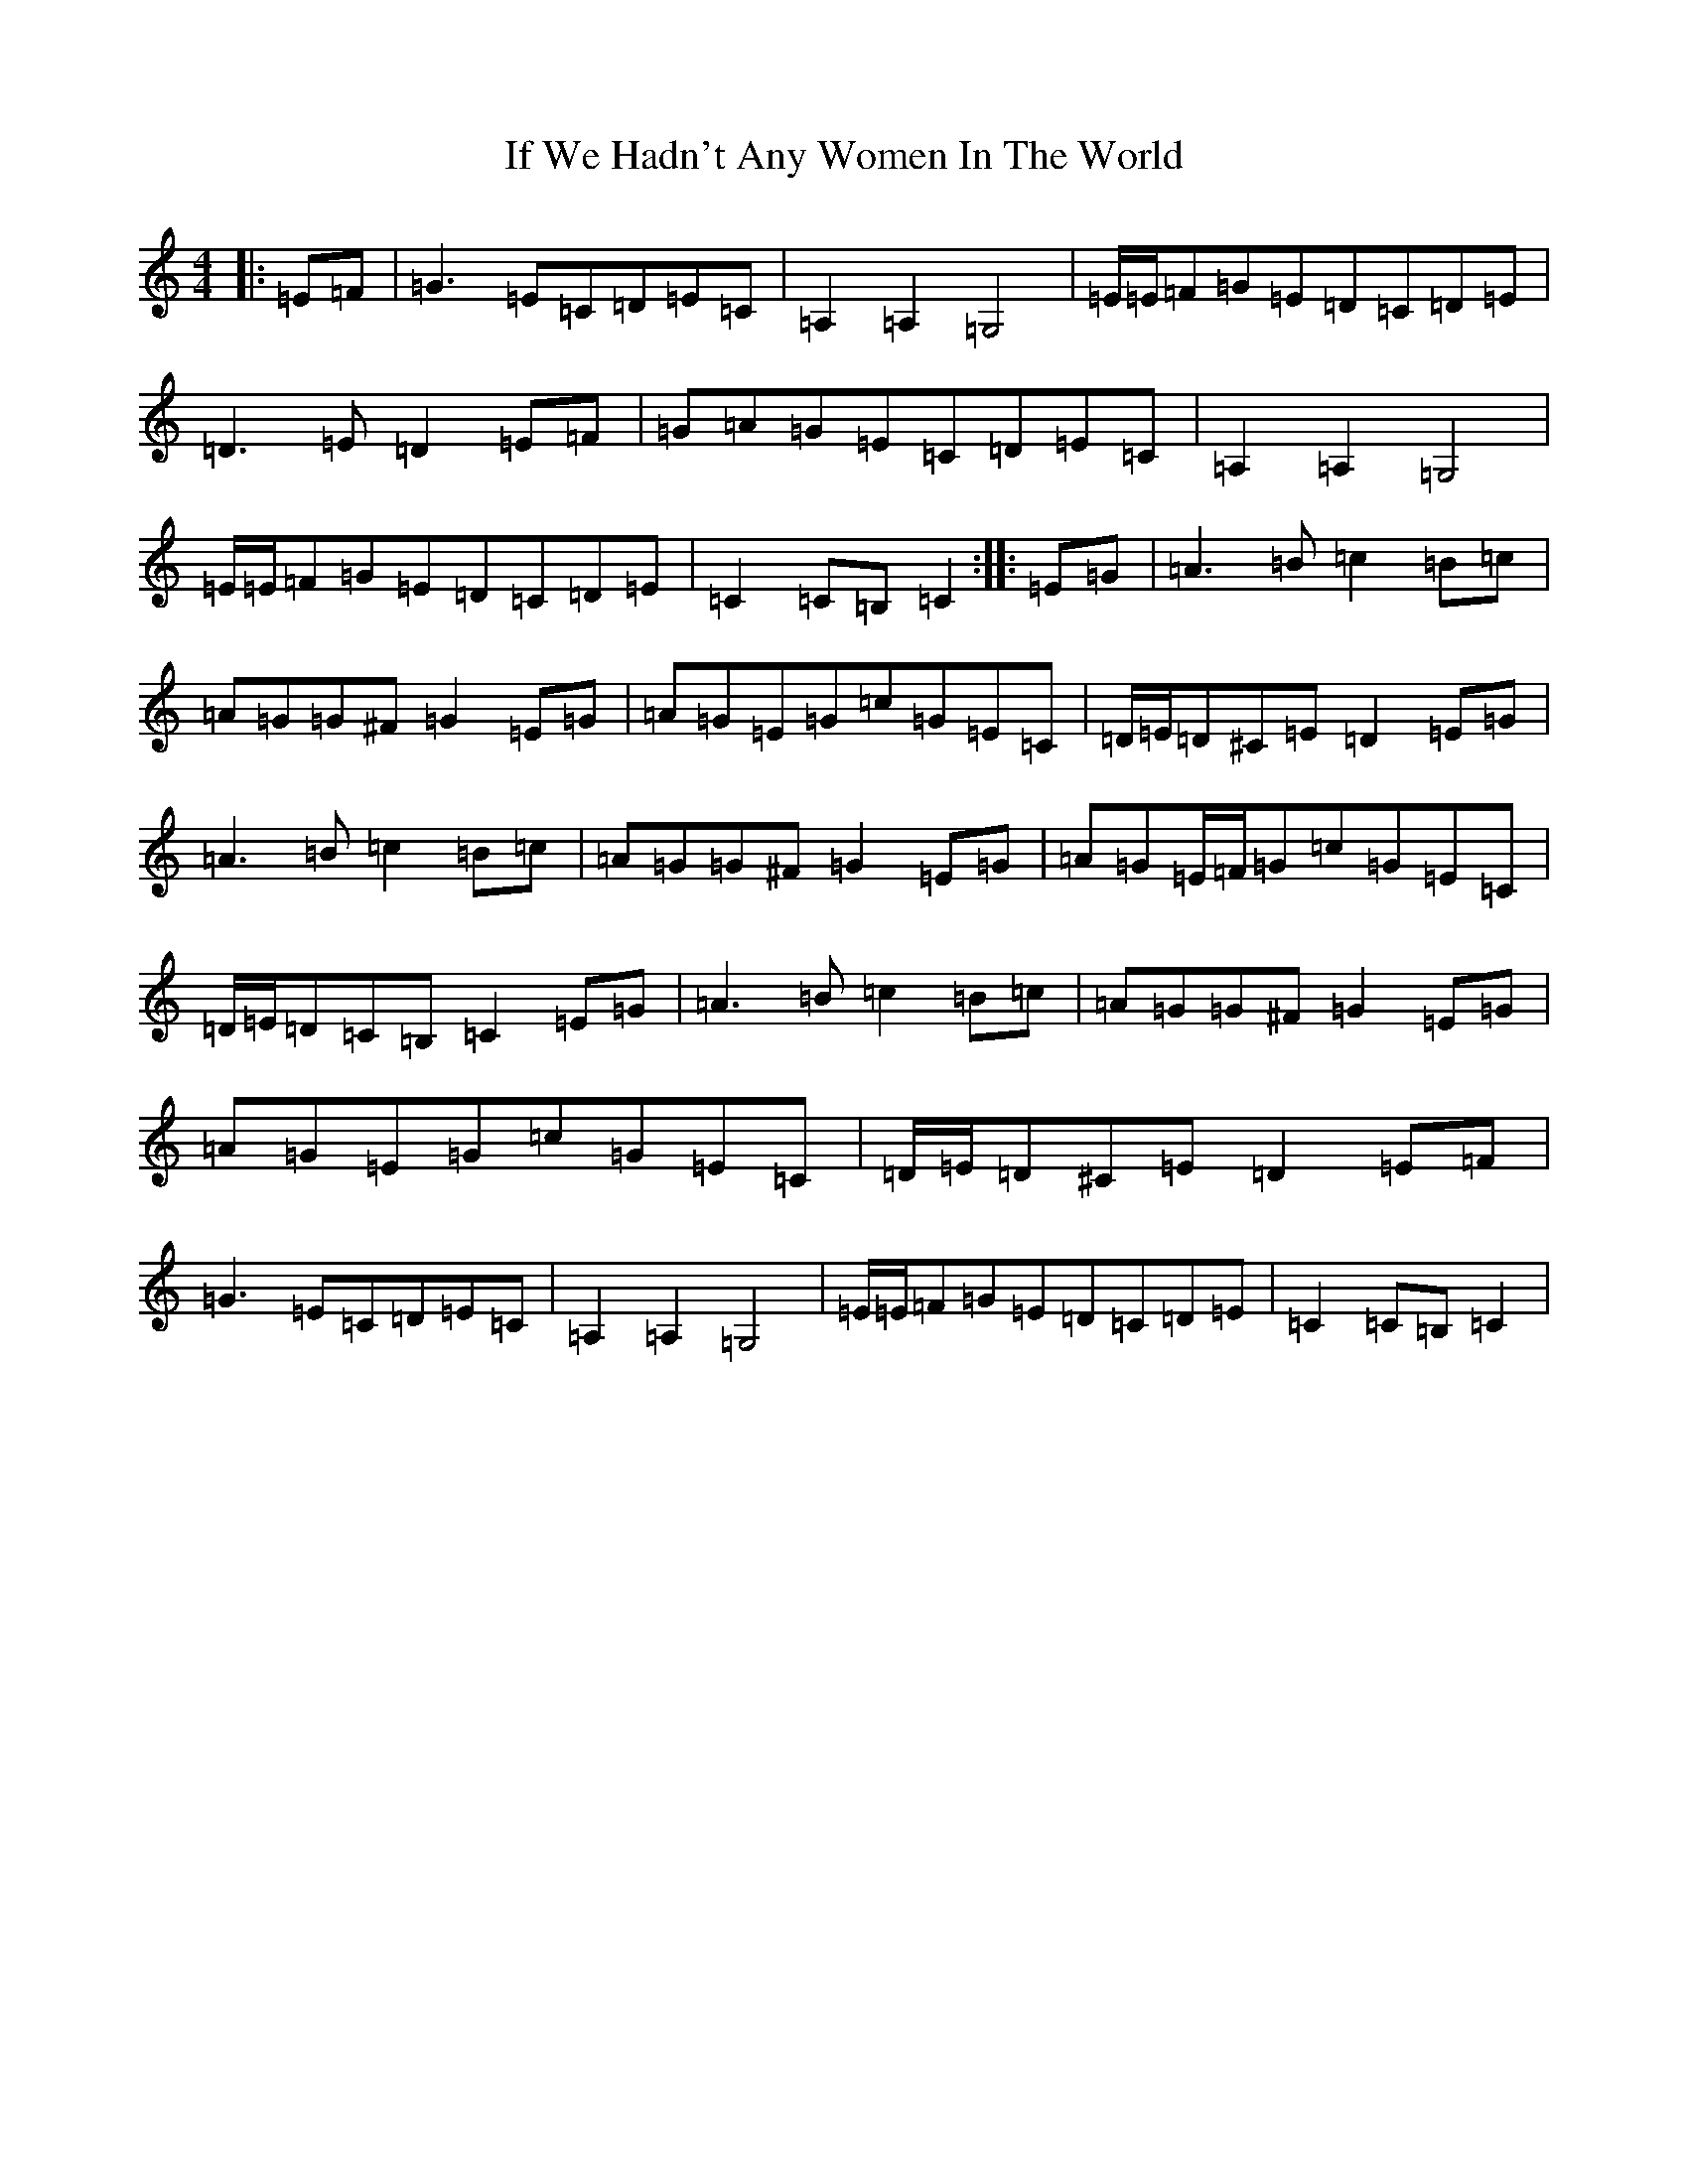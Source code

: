 X: 9802
T: If We Hadn't Any Women In The World
S: https://thesession.org/tunes/1376#setting14734
Z: G Major
R: barndance
M:4/4
L:1/8
K: C Major
|:=E=F|=G3=E=C=D=E=C|=A,2=A,2=G,4|=E/2=E/2=F=G=E=D=C=D=E|=D3=E=D2=E=F|=G=A=G=E=C=D=E=C|=A,2=A,2=G,4|=E/2=E/2=F=G=E=D=C=D=E|=C2=C=B,=C2:||:=E=G|=A3=B=c2=B=c|=A=G=G^F=G2=E=G|=A=G=E=G=c=G=E=C|=D/2=E/2=D^C=E=D2=E=G|=A3=B=c2=B=c|=A=G=G^F=G2=E=G|=A=G=E/2=F/2=G=c=G=E=C|=D/2=E/2=D=C=B,=C2=E=G|=A3=B=c2=B=c|=A=G=G^F=G2=E=G|=A=G=E=G=c=G=E=C|=D/2=E/2=D^C=E=D2=E=F|=G3=E=C=D=E=C|=A,2=A,2=G,4|=E/2=E/2=F=G=E=D=C=D=E|=C2=C=B,=C2|